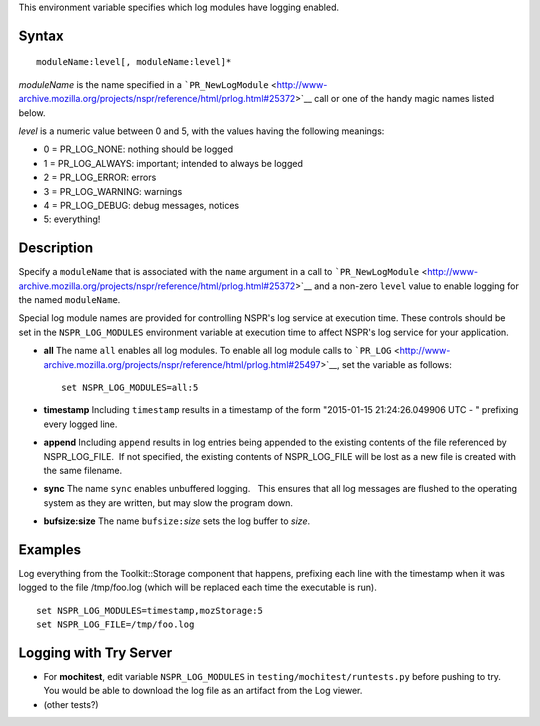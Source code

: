 This environment variable specifies which log modules have logging
enabled.

.. _Syntax:

Syntax
------

::

   moduleName:level[, moduleName:level]*

*moduleName* is the name specified in a
```PR_NewLogModule`` <http://www-archive.mozilla.org/projects/nspr/reference/html/prlog.html#25372>`__
call or one of the handy magic names listed below.

*level* is a numeric value between 0 and 5, with the values having the
following meanings:

-  0 = PR_LOG_NONE: nothing should be logged
-  1 = PR_LOG_ALWAYS: important; intended to always be logged
-  2 = PR_LOG_ERROR: errors
-  3 = PR_LOG_WARNING: warnings
-  4 = PR_LOG_DEBUG: debug messages, notices
-  5: everything!

.. _Description:

Description
-----------

Specify a ``moduleName`` that is associated with the ``name`` argument
in a call to
```PR_NewLogModule`` <http://www-archive.mozilla.org/projects/nspr/reference/html/prlog.html#25372>`__
and a non-zero ``level`` value to enable logging for the named
``moduleName``. 

Special log module names are provided for controlling NSPR's log service
at execution time. These controls should be set in the
``NSPR_LOG_MODULES`` environment variable at execution time to affect
NSPR's log service for your application. 

-  **all** The name ``all`` enables all log modules. To enable all log
   module calls to
   ```PR_LOG`` <http://www-archive.mozilla.org/projects/nspr/reference/html/prlog.html#25497>`__,
   set the variable as follows:

   ::

      set NSPR_LOG_MODULES=all:5

-  **timestamp** Including ``timestamp`` results in a timestamp of the
   form "2015-01-15 21:24:26.049906 UTC - " prefixing every logged line.

-  **append** Including ``append`` results in log entries being appended
   to the existing contents of the file referenced by NSPR_LOG_FILE.  If
   not specified, the existing contents of NSPR_LOG_FILE will be lost as
   a new file is created with the same filename.

-  **sync** The name ``sync`` enables unbuffered logging.   This ensures
   that all log messages are flushed to the operating system as they are
   written, but may slow the program down.

-  **bufsize:size** The name ``bufsize:``\ *size* sets the log buffer to
   *size*.

.. _Examples:

Examples
--------

Log everything from the Toolkit::Storage component that happens,
prefixing each line with the timestamp when it was logged to the file
/tmp/foo.log (which will be replaced each time the executable is run).

::

   set NSPR_LOG_MODULES=timestamp,mozStorage:5
   set NSPR_LOG_FILE=/tmp/foo.log

.. _Logging_with_Try_Server:

Logging with Try Server
-----------------------

-  For **mochitest**, edit variable ``NSPR_LOG_MODULES`` in
   ``testing/mochitest/runtests.py`` before pushing to try. You would be
   able to download the log file as an artifact from the Log viewer.
-  (other tests?)
